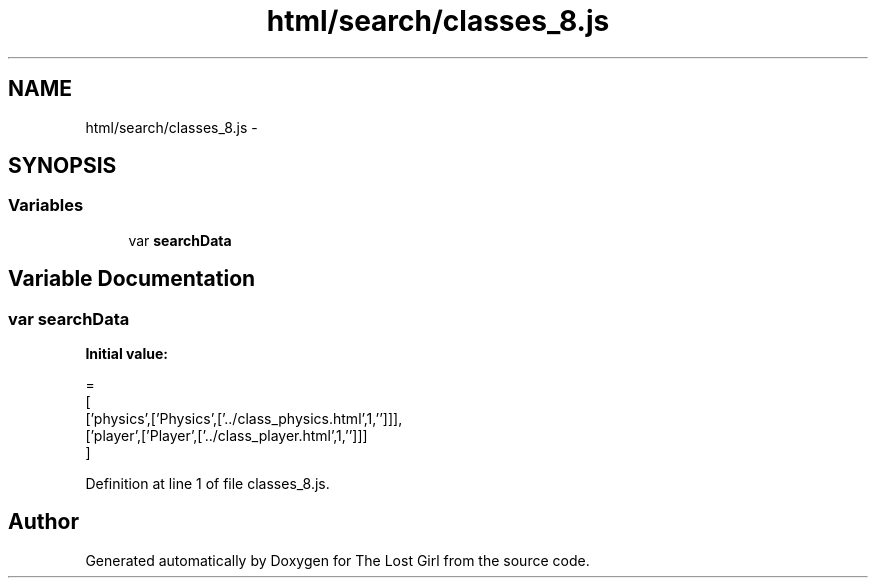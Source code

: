 .TH "html/search/classes_8.js" 3 "Wed Oct 8 2014" "Version 0.0.8 prealpha" "The Lost Girl" \" -*- nroff -*-
.ad l
.nh
.SH NAME
html/search/classes_8.js \- 
.SH SYNOPSIS
.br
.PP
.SS "Variables"

.in +1c
.ti -1c
.RI "var \fBsearchData\fP"
.br
.in -1c
.SH "Variable Documentation"
.PP 
.SS "var searchData"
\fBInitial value:\fP
.PP
.nf
=
[
  ['physics',['Physics',['\&.\&./class_physics\&.html',1,'']]],
  ['player',['Player',['\&.\&./class_player\&.html',1,'']]]
]
.fi
.PP
Definition at line 1 of file classes_8\&.js\&.
.SH "Author"
.PP 
Generated automatically by Doxygen for The Lost Girl from the source code\&.
